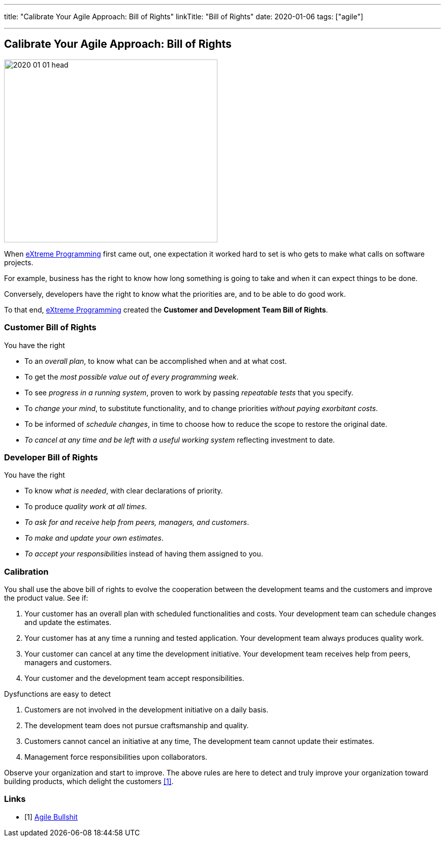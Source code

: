 ---
title: "Calibrate Your Agile Approach: Bill of Rights"
linkTitle: "Bill of Rights"
date: 2020-01-06
tags: ["agile"]

---

== Calibrate Your Agile Approach: Bill of Rights
:author: Marcel Baumann
:email: <marcel.baumann@tangly.net>
:homepage: https://www.tangly.net/
:company: https://www.tangly.net/[tangly llc]

image::2020-01-01-head.jpg[width=420, height=360, role=left]
When https://en.wikipedia.org/wiki/Extreme_programming[eXtreme Programming] first came out, one expectation it worked hard to set is who gets to make what
calls on software projects.

For example, business has the right to know how long something is going to take and when it can expect things to be done.

Conversely, developers have the right to know what the priorities are, and to be able to do good work.

To that end, https://en.wikipedia.org/wiki/Extreme_programming[eXtreme Programming] created the *Customer and Development Team Bill of Rights*.

=== Customer Bill of Rights

You have the right

* To an _overall plan_, to know what can be accomplished when and at what cost.
* To get the _most possible value out of every programming week_.
* To see _progress in a running system_, proven to work by passing _repeatable tests_ that you specify.
* To _change your mind_, to substitute functionality, and to change priorities _without paying exorbitant costs_.
* To be informed of _schedule changes_, in time to choose how to reduce the scope to restore the original date.
* _To cancel at any time and be left with a useful working system_ reflecting investment to date.

=== Developer Bill of Rights

You have the right

* To know _what is needed_, with clear declarations of priority.
* To produce _quality work at all times_.
* _To ask for and receive help from peers, managers, and customers_.
* _To make and update your own estimates_.
* _To accept your responsibilities_ instead of having them assigned to you.

=== Calibration

You shall use the above bill of rights to evolve the cooperation between the development teams and the customers and improve the product value.
See if:

. Your customer has an overall plan with scheduled functionalities and costs.
 Your development team can schedule changes and update the estimates.
. Your customer has at any time a running and tested application.
 Your development team always produces quality work.
. Your customer can cancel at any time the development initiative.
 Your development team receives help from peers, managers and customers.
. Your customer and the development team accept responsibilities.

Dysfunctions are easy to detect

. Customers are not involved in the development initiative on a daily basis.
. The development team does not pursue craftsmanship and quality.
. Customers cannot cancel an initiative at any time, The development team cannot update their estimates.
. Management force responsibilities upon collaborators.

Observe your organization and start to improve.
The above rules are here to detect and truly improve your organization toward building products, which delight the customers <<detecting-agile-bullshit>>.

[bibliography]
=== Links

- [[[detecting-agile-bullshit, 1]]] link:../../2019/detecting-agile-bullshit/[Agile Bullshit]
